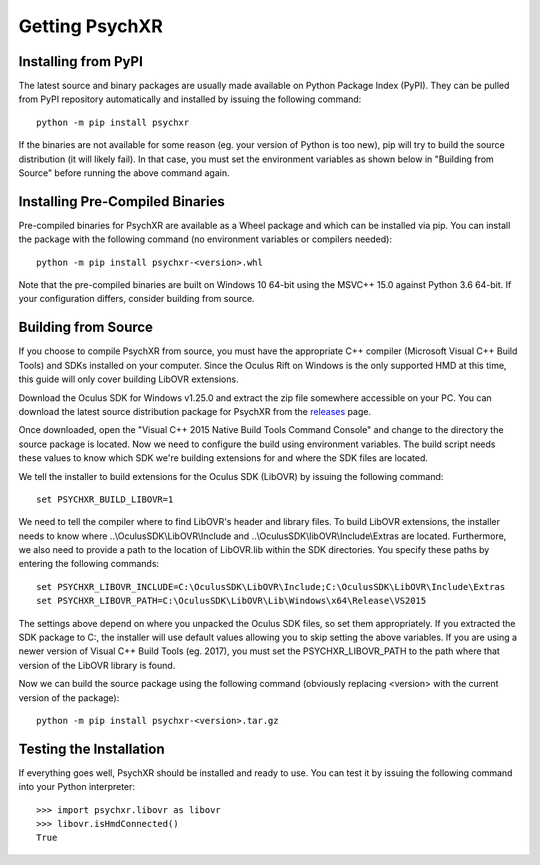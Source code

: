 Getting PsychXR
===============

Installing from PyPI
--------------------

The latest source and binary packages are usually made available on Python Package Index (PyPI). They can be pulled from PyPI repository automatically and installed by issuing the following command::

    python -m pip install psychxr

If the binaries are not available for some reason (eg. your version of Python is too new), pip will try to build the source distribution (it will likely fail). In that case, you must set the environment variables as shown below in "Building from Source" before running the above command again.

Installing Pre-Compiled Binaries
--------------------------------

Pre-compiled binaries for PsychXR are available as a Wheel package and which can be installed via pip. You can install the package with the following command (no environment variables or compilers needed)::

    python -m pip install psychxr-<version>.whl

Note that the pre-compiled binaries are built on Windows 10 64-bit using the MSVC++ 15.0 against Python 3.6 64-bit. If your configuration differs, consider building from source.

Building from Source
--------------------

If you choose to compile PsychXR from source, you must have the appropriate C++ compiler (Microsoft Visual C++ Build Tools) and SDKs installed on your computer. Since the Oculus Rift on Windows is the only supported HMD at this time, this guide will only cover building LibOVR extensions.

Download the Oculus SDK for Windows v1.25.0 and extract the zip file somewhere accessible on your PC. You can download the latest source distribution package for PsychXR from the `releases <https://github.com/mdcutone/psychxr/releases>`_ page.

Once downloaded, open the "Visual C++ 2015 Native Build Tools Command Console" and change to the directory the source package is located. Now we need to configure the build using environment variables. The build script needs these values to know which SDK we're building extensions for and where the SDK files are located.

We tell the installer to build extensions for the Oculus SDK (LibOVR) by issuing the following command::

    set PSYCHXR_BUILD_LIBOVR=1


We need to tell the compiler where to find LibOVR's header and library files. To build LibOVR extensions, the installer needs to know where ..\\OculusSDK\\LibOVR\\Include and ..\\OculusSDK\\libOVR\\Include\\Extras are located. Furthermore, we also need to provide a path to the location of LibOVR.lib within the SDK directories. You specify these paths by entering the following commands::

    set PSYCHXR_LIBOVR_INCLUDE=C:\OculusSDK\LibOVR\Include;C:\OculusSDK\LibOVR\Include\Extras
    set PSYCHXR_LIBOVR_PATH=C:\OculusSDK\LibOVR\Lib\Windows\x64\Release\VS2015


The settings above depend on where you unpacked the Oculus SDK files, so set them appropriately. If you extracted the SDK package to C:\, the installer will use default values allowing you to skip setting the above variables. If you are using a newer version of Visual C++ Build Tools (eg. 2017), you must set the PSYCHXR_LIBOVR_PATH to the path where that version of the LibOVR library is found.

Now we can build the source package using the following command (obviously replacing <version> with the current version of the package)::

    python -m pip install psychxr-<version>.tar.gz


Testing the Installation
------------------------

If everything goes well, PsychXR should be installed and ready to use. You can test it by issuing the following command into your Python interpreter::

    >>> import psychxr.libovr as libovr
    >>> libovr.isHmdConnected()
    True


